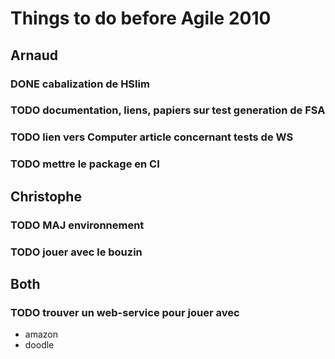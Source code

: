* Things to do before Agile 2010
** Arnaud
*** DONE cabalization de HSlim
*** TODO documentation, liens, papiers sur test generation de FSA
*** TODO lien vers Computer article concernant tests de WS
*** TODO mettre le package en CI
** Christophe
*** TODO MAJ environnement
*** TODO jouer avec le bouzin
** Both
*** TODO trouver un web-service pour jouer avec
  - amazon
  - doodle
